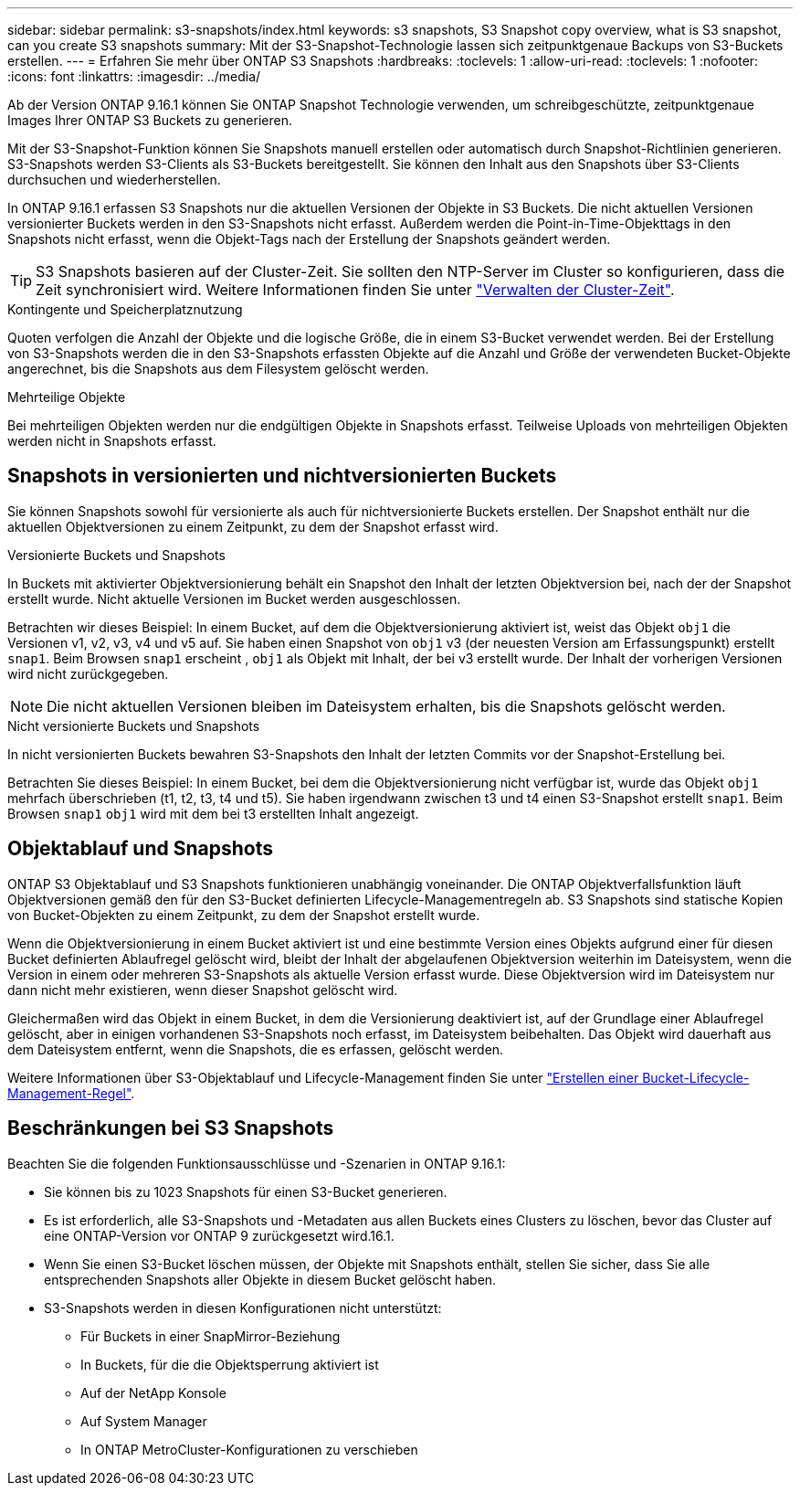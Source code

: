 ---
sidebar: sidebar 
permalink: s3-snapshots/index.html 
keywords: s3 snapshots, S3 Snapshot copy overview, what is S3 snapshot, can you create S3 snapshots 
summary: Mit der S3-Snapshot-Technologie lassen sich zeitpunktgenaue Backups von S3-Buckets erstellen. 
---
= Erfahren Sie mehr über ONTAP S3 Snapshots
:hardbreaks:
:toclevels: 1
:allow-uri-read: 
:toclevels: 1
:nofooter: 
:icons: font
:linkattrs: 
:imagesdir: ../media/


[role="lead"]
Ab der Version ONTAP 9.16.1 können Sie ONTAP Snapshot Technologie verwenden, um schreibgeschützte, zeitpunktgenaue Images Ihrer ONTAP S3 Buckets zu generieren.

Mit der S3-Snapshot-Funktion können Sie Snapshots manuell erstellen oder automatisch durch Snapshot-Richtlinien generieren. S3-Snapshots werden S3-Clients als S3-Buckets bereitgestellt. Sie können den Inhalt aus den Snapshots über S3-Clients durchsuchen und wiederherstellen.

In ONTAP 9.16.1 erfassen S3 Snapshots nur die aktuellen Versionen der Objekte in S3 Buckets. Die nicht aktuellen Versionen versionierter Buckets werden in den S3-Snapshots nicht erfasst. Außerdem werden die Point-in-Time-Objekttags in den Snapshots nicht erfasst, wenn die Objekt-Tags nach der Erstellung der Snapshots geändert werden.


TIP: S3 Snapshots basieren auf der Cluster-Zeit. Sie sollten den NTP-Server im Cluster so konfigurieren, dass die Zeit synchronisiert wird. Weitere Informationen finden Sie unter link:../system-admin/manage-cluster-time-concept.html["Verwalten der Cluster-Zeit"].

.Kontingente und Speicherplatznutzung
Quoten verfolgen die Anzahl der Objekte und die logische Größe, die in einem S3-Bucket verwendet werden. Bei der Erstellung von S3-Snapshots werden die in den S3-Snapshots erfassten Objekte auf die Anzahl und Größe der verwendeten Bucket-Objekte angerechnet, bis die Snapshots aus dem Filesystem gelöscht werden.

.Mehrteilige Objekte
Bei mehrteiligen Objekten werden nur die endgültigen Objekte in Snapshots erfasst. Teilweise Uploads von mehrteiligen Objekten werden nicht in Snapshots erfasst.



== Snapshots in versionierten und nichtversionierten Buckets

Sie können Snapshots sowohl für versionierte als auch für nichtversionierte Buckets erstellen. Der Snapshot enthält nur die aktuellen Objektversionen zu einem Zeitpunkt, zu dem der Snapshot erfasst wird.

.Versionierte Buckets und Snapshots
In Buckets mit aktivierter Objektversionierung behält ein Snapshot den Inhalt der letzten Objektversion bei, nach der der Snapshot erstellt wurde. Nicht aktuelle Versionen im Bucket werden ausgeschlossen.

Betrachten wir dieses Beispiel: In einem Bucket, auf dem die Objektversionierung aktiviert ist, weist das Objekt `obj1` die Versionen v1, v2, v3, v4 und v5 auf. Sie haben einen Snapshot von `obj1` v3 (der neuesten Version am Erfassungspunkt) erstellt `snap1`. Beim Browsen `snap1` erscheint , `obj1` als Objekt mit Inhalt, der bei v3 erstellt wurde. Der Inhalt der vorherigen Versionen wird nicht zurückgegeben.


NOTE: Die nicht aktuellen Versionen bleiben im Dateisystem erhalten, bis die Snapshots gelöscht werden.

.Nicht versionierte Buckets und Snapshots
In nicht versionierten Buckets bewahren S3-Snapshots den Inhalt der letzten Commits vor der Snapshot-Erstellung bei.

Betrachten Sie dieses Beispiel: In einem Bucket, bei dem die Objektversionierung nicht verfügbar ist, wurde das Objekt `obj1` mehrfach überschrieben (t1, t2, t3, t4 und t5). Sie haben irgendwann zwischen t3 und t4 einen S3-Snapshot erstellt `snap1`. Beim Browsen `snap1` `obj1` wird mit dem bei t3 erstellten Inhalt angezeigt.



== Objektablauf und Snapshots

ONTAP S3 Objektablauf und S3 Snapshots funktionieren unabhängig voneinander. Die ONTAP Objektverfallsfunktion läuft Objektversionen gemäß den für den S3-Bucket definierten Lifecycle-Managementregeln ab. S3 Snapshots sind statische Kopien von Bucket-Objekten zu einem Zeitpunkt, zu dem der Snapshot erstellt wurde.

Wenn die Objektversionierung in einem Bucket aktiviert ist und eine bestimmte Version eines Objekts aufgrund einer für diesen Bucket definierten Ablaufregel gelöscht wird, bleibt der Inhalt der abgelaufenen Objektversion weiterhin im Dateisystem, wenn die Version in einem oder mehreren S3-Snapshots als aktuelle Version erfasst wurde. Diese Objektversion wird im Dateisystem nur dann nicht mehr existieren, wenn dieser Snapshot gelöscht wird.

Gleichermaßen wird das Objekt in einem Bucket, in dem die Versionierung deaktiviert ist, auf der Grundlage einer Ablaufregel gelöscht, aber in einigen vorhandenen S3-Snapshots noch erfasst, im Dateisystem beibehalten. Das Objekt wird dauerhaft aus dem Dateisystem entfernt, wenn die Snapshots, die es erfassen, gelöscht werden.

Weitere Informationen über S3-Objektablauf und Lifecycle-Management finden Sie unter link:../s3-config/create-bucket-lifecycle-rule-task.html["Erstellen einer Bucket-Lifecycle-Management-Regel"].



== Beschränkungen bei S3 Snapshots

Beachten Sie die folgenden Funktionsausschlüsse und -Szenarien in ONTAP 9.16.1:

* Sie können bis zu 1023 Snapshots für einen S3-Bucket generieren.
* Es ist erforderlich, alle S3-Snapshots und -Metadaten aus allen Buckets eines Clusters zu löschen, bevor das Cluster auf eine ONTAP-Version vor ONTAP 9 zurückgesetzt wird.16.1.
* Wenn Sie einen S3-Bucket löschen müssen, der Objekte mit Snapshots enthält, stellen Sie sicher, dass Sie alle entsprechenden Snapshots aller Objekte in diesem Bucket gelöscht haben.
* S3-Snapshots werden in diesen Konfigurationen nicht unterstützt:
+
** Für Buckets in einer SnapMirror-Beziehung
** In Buckets, für die die Objektsperrung aktiviert ist
** Auf der NetApp Konsole
** Auf System Manager
** In ONTAP MetroCluster-Konfigurationen zu verschieben



